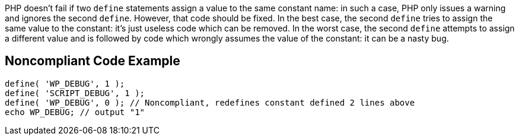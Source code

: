 PHP doesn't fail if two `define` statements assign a value to the same constant name: in such a case, PHP only issues a warning and ignores the second `define`. However, that code should be fixed. In the best case, the second `define` tries to assign the same value to the constant: it's just useless code which can be removed. In the worst case, the second `define` attempts to assign a different value and is followed by code which wrongly assumes the value of the constant: it can be a nasty bug.

== Noncompliant Code Example

[source,php]
----
define( 'WP_DEBUG', 1 );
define( 'SCRIPT_DEBUG', 1 );
define( 'WP_DEBUG', 0 ); // Noncompliant, redefines constant defined 2 lines above
echo WP_DEBUG; // output "1"
----

